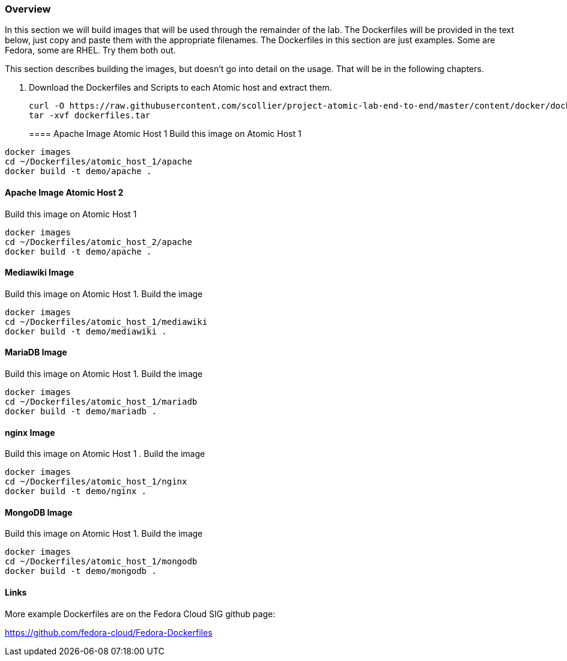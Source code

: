=== Overview
In this section we will build images that will be used through the remainder of the lab.  The Dockerfiles will be provided in the text below, just copy and paste them with the appropriate filenames. The Dockerfiles in this section are just examples.  Some are Fedora, some are RHEL.  Try them both out.

This section describes building the images, but doesn't go into detail on the usage.  That will be in the following chapters.

. Download the Dockerfiles and Scripts to each Atomic host and extract them.
+
----
curl -O https://raw.githubusercontent.com/scollier/project-atomic-lab-end-to-end/master/content/docker/dockerfiles.tar
tar -xvf dockerfiles.tar
----
==== Apache Image Atomic Host 1
Build this image on Atomic Host 1
----
docker images
cd ~/Dockerfiles/atomic_host_1/apache
docker build -t demo/apache .
----

==== Apache Image Atomic Host 2
Build this image on Atomic Host 1
----
docker images
cd ~/Dockerfiles/atomic_host_2/apache
docker build -t demo/apache .
----

==== Mediawiki Image
Build this image on Atomic Host 1. Build the image
----
docker images
cd ~/Dockerfiles/atomic_host_1/mediawiki
docker build -t demo/mediawiki .
----


==== MariaDB Image
Build this image on Atomic Host 1. Build the image
----
docker images
cd ~/Dockerfiles/atomic_host_1/mariadb
docker build -t demo/mariadb .
----


==== nginx Image
Build this image on Atomic Host 1
. Build the image
----
docker images
cd ~/Dockerfiles/atomic_host_1/nginx
docker build -t demo/nginx .
----

==== MongoDB Image
Build this image on Atomic Host 1. Build the image
----
docker images
cd ~/Dockerfiles/atomic_host_1/mongodb
docker build -t demo/mongodb .
----

==== Links
More example Dockerfiles are on the Fedora Cloud SIG github page:

https://github.com/fedora-cloud/Fedora-Dockerfiles


